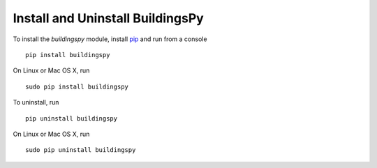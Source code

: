 Install and Uninstall BuildingsPy
=================================

To install the *buildingspy* module, install 
`pip <https://pip.pypa.io/en/latest/>`_ and run from a console

.. parsed-literal::

   pip install buildingspy

On Linux or Mac OS X, run 

.. parsed-literal::

   sudo pip install buildingspy

To uninstall, run

.. parsed-literal::

   pip uninstall buildingspy

On Linux or Mac OS X, run

.. parsed-literal::

   sudo pip uninstall buildingspy




